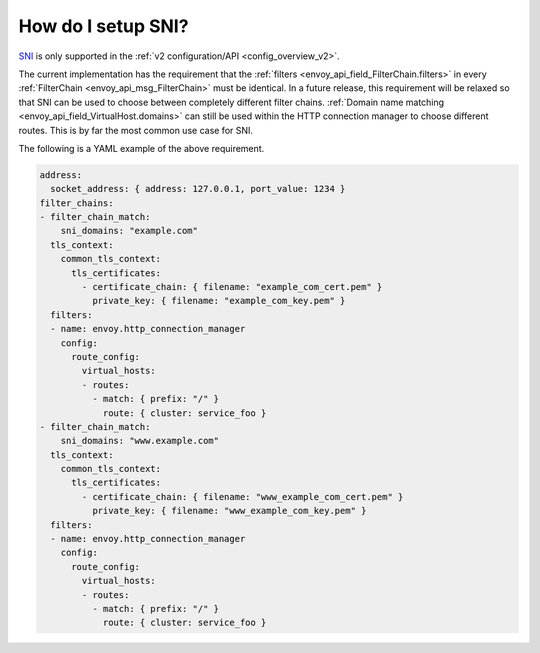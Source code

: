.. _faq_how_to_setup_sni:

How do I setup SNI?
===================

`SNI <https://en.wikipedia.org/wiki/Server_Name_Indication>`_ is only supported in the :ref:`v2
configuration/API <config_overview_v2>`.

The current implementation has the requirement that the :ref:`filters
<envoy_api_field_FilterChain.filters>` in every :ref:`FilterChain <envoy_api_msg_FilterChain>` must
be identical. In a future release, this requirement will be relaxed so that SNI can be used to
choose between completely different filter chains. :ref:`Domain name matching
<envoy_api_field_VirtualHost.domains>` can still be used within the HTTP connection manager to
choose different routes. This is by far the most common use case for SNI.

The following is a YAML example of the above requirement.

.. code-block:: yaml

  address:
    socket_address: { address: 127.0.0.1, port_value: 1234 }
  filter_chains:
  - filter_chain_match:
      sni_domains: "example.com"
    tls_context:
      common_tls_context:
        tls_certificates:
          - certificate_chain: { filename: "example_com_cert.pem" }
            private_key: { filename: "example_com_key.pem" }
    filters:
    - name: envoy.http_connection_manager
      config:
        route_config:
          virtual_hosts:
          - routes:
            - match: { prefix: "/" }
              route: { cluster: service_foo }
  - filter_chain_match:
      sni_domains: "www.example.com"
    tls_context:
      common_tls_context:
        tls_certificates:
          - certificate_chain: { filename: "www_example_com_cert.pem" }
            private_key: { filename: "www_example_com_key.pem" }
    filters:
    - name: envoy.http_connection_manager
      config:
        route_config:
          virtual_hosts:
          - routes:
            - match: { prefix: "/" }
              route: { cluster: service_foo }
